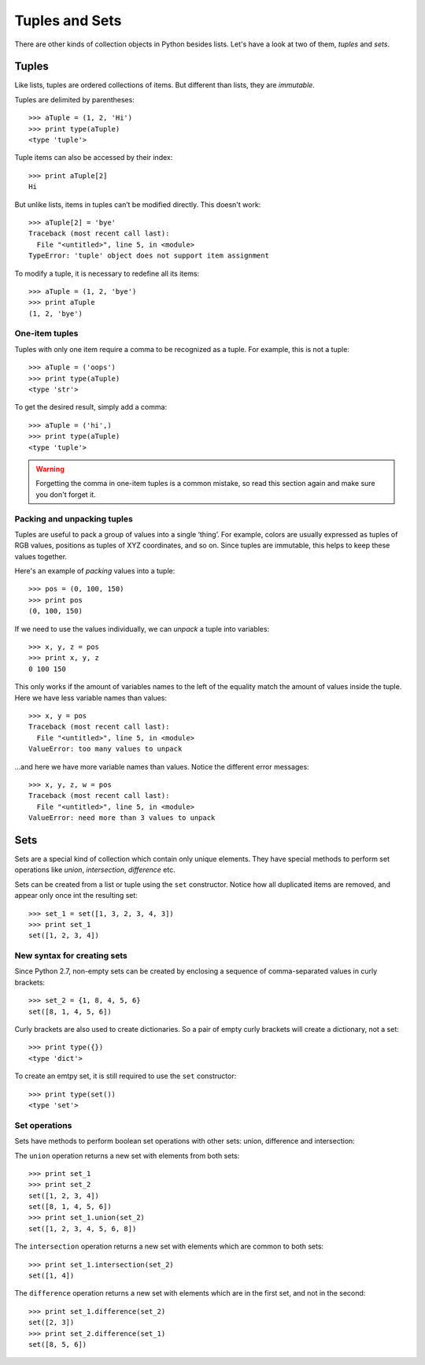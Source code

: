 ===============
Tuples and Sets
===============

There are other kinds of collection objects in Python besides lists. Let's have a look at two of them, *tuples* and *sets*.

Tuples
------

Like lists, tuples are ordered collections of items. But different than lists, they are *immutable*.

Tuples are delimited by parentheses::

    >>> aTuple = (1, 2, 'Hi')
    >>> print type(aTuple)
    <type 'tuple'>

Tuple items can also be accessed by their index::

    >>> print aTuple[2]
    Hi

But unlike lists, items in tuples can’t be modified directly. This doesn't work::

    >>> aTuple[2] = 'bye'
    Traceback (most recent call last):
      File "<untitled>", line 5, in <module>
    TypeError: 'tuple' object does not support item assignment

To modify a tuple, it is necessary to redefine all its items::

    >>> aTuple = (1, 2, 'bye')
    >>> print aTuple
    (1, 2, 'bye')

One-item tuples
^^^^^^^^^^^^^^^

Tuples with only one item require a comma to be recognized as a tuple. For example, this is not a tuple::

    >>> aTuple = ('oops')
    >>> print type(aTuple)
    <type 'str'>

To get the desired result, simply add a comma::

    >>> aTuple = ('hi',)
    >>> print type(aTuple)
    <type 'tuple'>

.. Warning::

    Forgetting the comma in one-item tuples is a common mistake, so read this section again and make sure you don't forget it.

Packing and unpacking tuples
^^^^^^^^^^^^^^^^^^^^^^^^^^^^

Tuples are useful to pack a group of values into a single ‘thing’. For example, colors are usually expressed as tuples of RGB values, positions as tuples of XYZ coordinates, and so on. Since tuples are immutable, this helps to keep these values together.

Here's an example of *packing* values into a tuple::

    >>> pos = (0, 100, 150)
    >>> print pos
    (0, 100, 150)

If we need to use the values individually, we can *unpack* a tuple into variables::

    >>> x, y, z = pos
    >>> print x, y, z
    0 100 150

This only works if the amount of variables names to the left of the equality match the amount of values inside the tuple. Here we have less variable names than values::

    >>> x, y = pos
    Traceback (most recent call last):
      File "<untitled>", line 5, in <module>
    ValueError: too many values to unpack

…and here we have more variable names than values. Notice the different error messages::

    >>> x, y, z, w = pos
    Traceback (most recent call last):
      File "<untitled>", line 5, in <module>
    ValueError: need more than 3 values to unpack

Sets
----

Sets are a special kind of collection which contain only unique elements. They have special methods to perform set operations like *union*, *intersection*, *difference* etc.

Sets can be created from a list or tuple using the ``set`` constructor. Notice how all duplicated items are removed, and appear only once int the resulting set::

    >>> set_1 = set([1, 3, 2, 3, 4, 3])
    >>> print set_1
    set([1, 2, 3, 4])

New syntax for creating sets
^^^^^^^^^^^^^^^^^^^^^^^^^^^^

Since Python 2.7, non-empty sets can be created by enclosing a sequence of comma-separated values in curly brackets::

    >>> set_2 = {1, 8, 4, 5, 6}
    set([8, 1, 4, 5, 6])

Curly brackets are also used to create dictionaries. So a pair of empty curly brackets will create a dictionary, not a set::

    >>> print type({})
    <type 'dict'>

To create an emtpy set, it is still required to use the ``set`` constructor::

    >>> print type(set())
    <type 'set'>

Set operations
^^^^^^^^^^^^^^

Sets have methods to perform boolean set operations with other sets: union, difference and intersection::

The ``union`` operation returns a new set with elements from both sets::

    >>> print set_1
    >>> print set_2
    set([1, 2, 3, 4])
    set([8, 1, 4, 5, 6])
    >>> print set_1.union(set_2)
    set([1, 2, 3, 4, 5, 6, 8])

The ``intersection`` operation returns a new set with elements which are common to both sets::

    >>> print set_1.intersection(set_2)
    set([1, 4])

The ``difference`` operation returns a new set with elements which are in the first set, and not in the second::

    >>> print set_1.difference(set_2)
    set([2, 3])
    >>> print set_2.difference(set_1)
    set([8, 5, 6])
